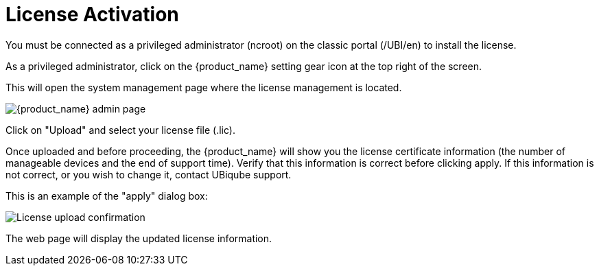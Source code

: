 License Activation
==================
:toc: left
:toc-title: Content 
:imagesdir: ./resources/


You must be connected as a privileged administrator (ncroot) on the classic portal (/UBI/en) to install the license.

As a privileged administrator, click on the {product_name} setting gear icon at the top right of the screen. 

This will open the system management page where the license management is located.

image::images/classic_msa_admin_page.png[alt={product_name} admin page]

Click on "Upload" and select your license file (.lic).

Once uploaded and before proceeding, the {product_name} will show you the license certificate information (the number of manageable devices and the end of support time). Verify that this information is correct before clicking apply. If this information is not correct, or you wish to change it, contact UBiqube support.

This is an example of the "apply" dialog box:

image:images/classic_msa_license_upload_confirm.png[alt=License upload confirmation]

The web page will display the updated license information.



